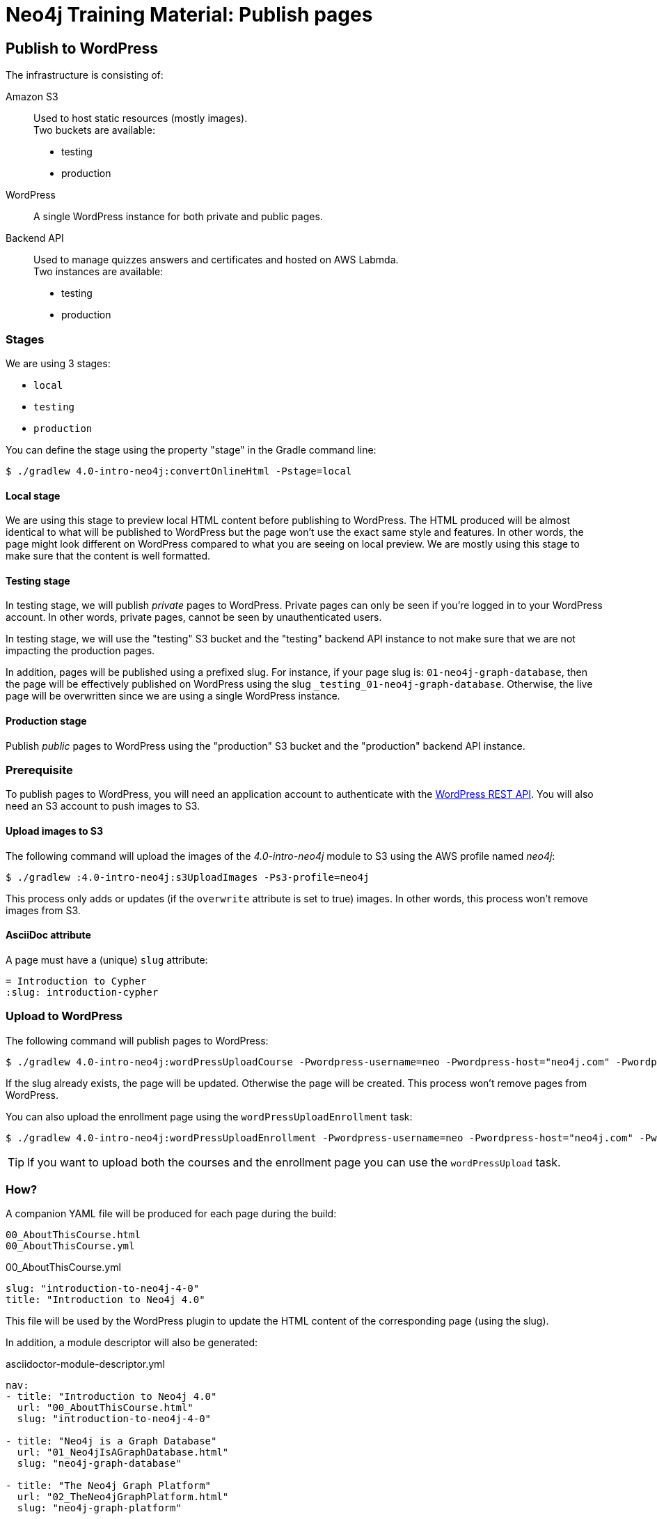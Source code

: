 = Neo4j Training Material: Publish pages
:uri-wp-rest-api-ref: https://developer.wordpress.org/rest-api/reference/
ifdef::env-github[]
:tip-caption: :bulb:
:note-caption: :information_source:
:important-caption: :heavy_exclamation_mark:
:caution-caption: :fire:
:warning-caption: :warning:
endif::[]

== Publish to WordPress

The infrastructure is consisting of:

Amazon S3::
Used to host static resources (mostly images). +
Two buckets are available:

- testing
- production

WordPress::
A single WordPress instance for both private and public pages.

Backend API::
Used to manage quizzes answers and certificates and hosted on AWS Labmda. +
Two instances are available:

- testing
- production

=== Stages

We are using 3 stages:

- `local`
- `testing`
- `production`

You can define the stage using the property "stage" in the Gradle command line:

 $ ./gradlew 4.0-intro-neo4j:convertOnlineHtml -Pstage=local

==== Local stage

We are using this stage to preview local HTML content before publishing to WordPress.
The HTML produced will be almost identical to what will be published to WordPress but the page won't use the exact same style and features.
In other words, the page might look different on WordPress compared to what you are seeing on local preview.
We are mostly using this stage to make sure that the content is well formatted.

==== Testing stage

In testing stage, we will publish _private_ pages to WordPress.
Private pages can only be seen if you're logged in to your WordPress account.
In other words, private pages, cannot be seen by unauthenticated users.

In testing stage, we will use the "testing" S3 bucket and the "testing" backend API instance to not make sure that we are not impacting the production pages.

In addition, pages will be published using a prefixed slug.
For instance, if your page slug is: `01-neo4j-graph-database`,
then the page will be effectively published on WordPress using the slug `+_testing_01-neo4j-graph-database+`.
Otherwise, the live page will be overwritten since we are using a single WordPress instance.

==== Production stage

Publish _public_ pages to WordPress using the "production" S3 bucket and the "production" backend API instance.

=== Prerequisite

To publish pages to WordPress, you will need an application account to authenticate with the {uri-wp-rest-api-ref}[WordPress REST API].
You will also need an S3 account to push images to S3.

==== Upload images to S3

The following command will upload the images of the _4.0-intro-neo4j_ module to S3 using the AWS profile named _neo4j_:

 $ ./gradlew :4.0-intro-neo4j:s3UploadImages -Ps3-profile=neo4j

This process only adds or updates (if the `overwrite` attribute is set to true) images.
In other words, this process won't remove images from S3.

==== AsciiDoc attribute

A page must have a (unique) `slug` attribute:

[source,adoc]
----
= Introduction to Cypher
:slug: introduction-cypher
----

=== Upload to WordPress

The following command will publish pages to WordPress:

 $ ./gradlew 4.0-intro-neo4j:wordPressUploadCourse -Pwordpress-username=neo -Pwordpress-host="neo4j.com" -Pwordpress-password="abcd"

If the slug already exists, the page will be updated. Otherwise the page will be created.
This process won't remove pages from WordPress.

You can also upload the enrollment page using the `wordPressUploadEnrollment` task:

 $ ./gradlew 4.0-intro-neo4j:wordPressUploadEnrollment -Pwordpress-username=neo -Pwordpress-host="neo4j.com" -Pwordpress-password="abcd"

TIP: If you want to upload both the courses and the enrollment page you can use the `wordPressUpload` task.

=== How?

A companion YAML file will be produced for each page during the build:

[source]
----
00_AboutThisCourse.html
00_AboutThisCourse.yml
----

.00_AboutThisCourse.yml
[source,yaml]
----
slug: "introduction-to-neo4j-4-0"
title: "Introduction to Neo4j 4.0"
----

This file will be used by the WordPress plugin to update the HTML content of the corresponding page (using the slug).

In addition, a module descriptor will also be generated:

.asciidoctor-module-descriptor.yml
[source,yaml]
----
nav:
- title: "Introduction to Neo4j 4.0"
  url: "00_AboutThisCourse.html"
  slug: "introduction-to-neo4j-4-0"

- title: "Neo4j is a Graph Database"
  url: "01_Neo4jIsAGraphDatabase.html"
  slug: "neo4j-graph-database"

- title: "The Neo4j Graph Platform"
  url: "02_TheNeo4jGraphPlatform.html"
  slug: "neo4j-graph-platform"
----

The above file will be used to generate the Table Of Contents. In the future, we might use this file to add the next/previous page:

[source,yaml]
----
nav:
- title: "Introduction to Neo4j 4.0"
  url: "00_AboutThisCourse.html"
  slug: "introduction-to-neo4j-4-0"
  next:
    slug: "neo4j-graph-database"

- title: "Neo4j is a Graph Database"
  url: "01_Neo4jIsAGraphDatabase.html"
  slug: "neo4j-graph-database"
  previous:
    slug: "introduction-to-neo4j-4-0"
  next:
    slug: "neo4j-graph-platform"

- title: "The Neo4j Graph Platform"
  url: "02_TheNeo4jGraphPlatform.html"
  slug: "neo4j-graph-platform"
  previous:
    slug: "neo4j-graph-database"
----
